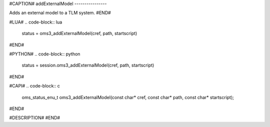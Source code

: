 #CAPTION#
addExternalModel
----------------

Adds an external model to a TLM system.
#END#

#LUA#
.. code-block:: lua

  status = oms3_addExternalModel(cref, path, startscript)

#END#

#PYTHON#
.. code-block:: python

  status = session.oms3_addExternalModel(cref, path, startscript)

#END#

#CAPI#
.. code-block:: c

  oms_status_enu_t oms3_addExternalModel(const char* cref, const char* path, const char* startscript);

#END#

#DESCRIPTION#
#END#
